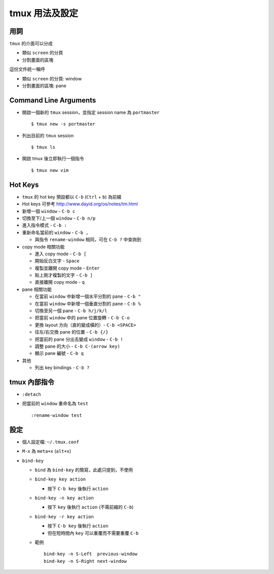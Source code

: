 ===============
tmux 用法及設定
===============

用詞
-----
``tmux`` 的介面可以分成

* 類似 ``screen`` 的分頁
* 分割畫面的區塊

這份文件統一稱呼

* 類似 ``screen`` 的分頁: window
* 分割畫面的區塊: pane


Command Line Arguments
-----------------------
* 開啟一個新的 ``tmux`` session，並指定 session name 為 ``portmaster`` ::

    $ tmux new -s portmaster

* 列出目前的 ``tmux`` session ::

    $ tmux ls

* 開啟 tmux 後立即執行一個指令 ::

    $ tmux new vim


Hot Keys
---------
* ``tmux`` 的 hot key 預設都以 ``C-b`` (``Ctrl`` + ``b``) 為前綴
* Hot keys 可參考 http://www.dayid.org/os/notes/tm.html
* 新增一個 ``window`` - ``C-b c``
* 切換至下/上一個 ``window`` - ``C-b n/p``
* 進入指令模式 - ``C-b :``
* 重新命名當前的 ``window`` - ``C-b ,``

  - 與指令 ``rename-window`` 相同，可在 ``C-b ?`` 中查詢到

* copy mode 相關功能

  - 進入 copy mode - ``C-b [``
  - 開始反白文字 - ``Space``
  - 複製並離開 copy mode - ``Enter``
  - 貼上剛才複製的文字 - ``C-b ]``
  - 直接離開 copy mode - ``q``

* pane 相關功能

  - 在當前 ``window`` 中新增一個水平分割的 pane - ``C-b "``
  - 在當前 ``window`` 中新增一個垂直分割的 pane - ``C-b %``
  - 切換至另一個 pane - ``C-b h/j/k/l``
  - 把當前 ``window`` 中的 pane 位置旋轉 - ``C-b C-o``
  - 更換 layout 方向（直的變成橫的）- ``C-b <SPACE>``
  - 往左/右交換 pane 的位置 - ``C-b {/}``
  - 把當前的 pane 分出去變成 ``window`` - ``C-b !``
  - 調整 pane 的大小 - ``C-b C-(arrow key)``
  - 顯示 pane 編號 - ``C-b q``

* 其他

  - 列出 key bindings - ``C-b ?``


tmux 內部指令
--------------
* ``:detach``
* 把當前的 ``window`` 重命名為 ``test`` ::

    :rename-window test


設定
-----
* 個人設定檔: ``~/.tmux.conf``
* ``M-x`` 為 ``meta+x`` (``alt+x``)
* ``bind-key``

  - ``bind`` 為 ``bind-key`` 的簡寫，此處只提到，不使用
  - ``bind-key key action``

    + 按下 ``C-b key`` 後執行 ``action``

  - ``bind-key -n key action``

    + 按下 ``key`` 後執行 ``action`` (不需前綴的 ``C-b``)

  - ``bind-key -r key action``

    + 按下 ``C-b key`` 後執行 ``action``
    + 但在短時間內 ``key`` 可以重覆而不需要重覆 ``C-b``

  - 範例 ::

      bind-key -n S-Left  previous-window
      bind-key -n S-Right next-window
